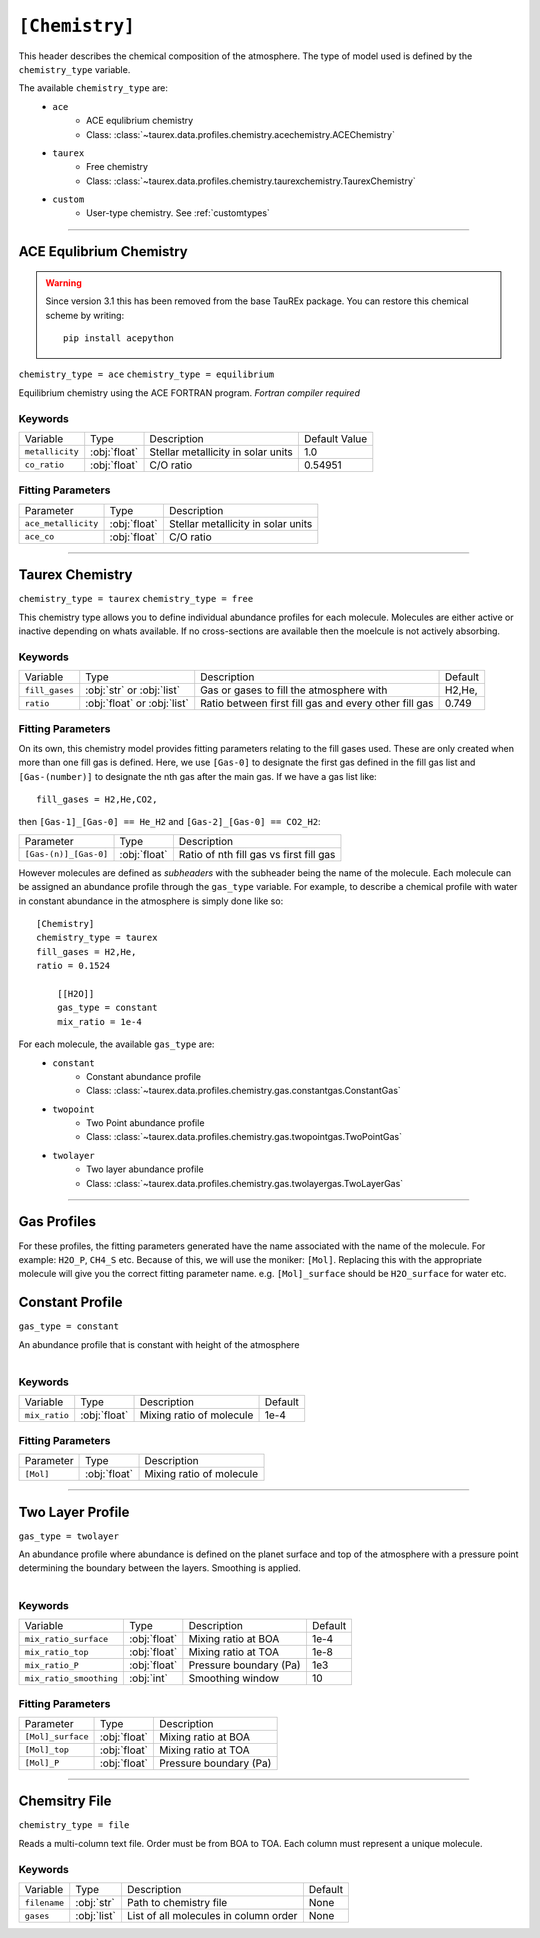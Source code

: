 .. _userchemistry:

===============
``[Chemistry]``
===============

This header describes the chemical composition of the
atmosphere. The type of model used is defined by the
``chemistry_type`` variable.

The available ``chemistry_type`` are:
    - ``ace``
        - ACE equlibrium chemistry
        - Class: :class:`~taurex.data.profiles.chemistry.acechemistry.ACEChemistry`

    - ``taurex``
        - Free chemistry
        - Class: :class:`~taurex.data.profiles.chemistry.taurexchemistry.TaurexChemistry`

    - ``custom``
        - User-type chemistry. See :ref:`customtypes`

------------------------------------

ACE Equlibrium Chemistry
========================

.. warning::

    Since version 3.1 this has been removed from the base TauREx package. You can
    restore this chemical scheme by writing::

        pip install acepython


``chemistry_type = ace``
``chemistry_type = equilibrium``

Equilibrium chemistry using the ACE FORTRAN program. *Fortran compiler required*

--------
Keywords
--------

+-----------------+--------------+------------------------------------+---------------+
| Variable        | Type         | Description                        | Default Value |
+-----------------+--------------+------------------------------------+---------------+
| ``metallicity`` | :obj:`float` | Stellar metallicity in solar units | 1.0           |
+-----------------+--------------+------------------------------------+---------------+
| ``co_ratio``    | :obj:`float` | C/O ratio                          | 0.54951       |
+-----------------+--------------+------------------------------------+---------------+


------------------
Fitting Parameters
------------------

+---------------------+--------------+------------------------------------+
| Parameter           | Type         | Description                        |
+---------------------+--------------+------------------------------------+
| ``ace_metallicity`` | :obj:`float` | Stellar metallicity in solar units |
+---------------------+--------------+------------------------------------+
| ``ace_co``          | :obj:`float` | C/O ratio                          |
+---------------------+--------------+------------------------------------+

--------------------------------------

Taurex Chemistry
================
``chemistry_type = taurex``
``chemistry_type = free``

This chemistry type allows you to define individual
abundance profiles for each molecule. Molecules are either active or inactive depending on
whats available. If no cross-sections are available then the moelcule is not actively absorbing.

--------
Keywords
--------

+----------------+-----------------------------+---------------------------+---------+
| Variable       | Type                        | Description               | Default |
+----------------+-----------------------------+---------------------------+---------+
|                |                             | Gas or gases to fill the  | H2,He,  |
| ``fill_gases`` | :obj:`str` or :obj:`list`   | atmosphere with           |         |
+----------------+-----------------------------+---------------------------+---------+
|                |                             | Ratio between first fill  | 0.749   |
| ``ratio``      | :obj:`float` or :obj:`list` | gas and every other fill  |         |
|                |                             | gas                       |         |
+----------------+-----------------------------+---------------------------+---------+

------------------
Fitting Parameters
------------------

On its own, this chemistry model provides fitting parameters relating to the fill gases used.
These are only created when more than one fill gas is defined.
Here, we use ``[Gas-0]`` to designate the first gas defined in the fill gas list and
``[Gas-(number)]`` to designate the nth gas after the main gas. If we have a
gas list like::

    fill_gases = H2,He,CO2,

then ``[Gas-1]_[Gas-0] == He_H2`` and ``[Gas-2]_[Gas-0] == CO2_H2``:

+-----------------------+-----------------------------+---------------------------+
| Parameter             | Type                        | Description               |
+-----------------------+-----------------------------+---------------------------+
|                       |                             |                           |
| ``[Gas-(n)]_[Gas-0]`` | :obj:`float`                | Ratio of nth fill gas     |
|                       |                             | vs first fill gas         |
+-----------------------+-----------------------------+---------------------------+


However molecules are defined as *subheaders* with the subheader being the name of the molecule.
Each molecule can be assigned an abundance profile through the ``gas_type`` variable.
For example, to describe a chemical profile with water in constant abundance in the atmosphere
is simply done like so::

    [Chemistry]
    chemistry_type = taurex
    fill_gases = H2,He,
    ratio = 0.1524

        [[H2O]]
        gas_type = constant
        mix_ratio = 1e-4

For each molecule, the available ``gas_type`` are:
    - ``constant``
       - Constant abundance profile
       - Class: :class:`~taurex.data.profiles.chemistry.gas.constantgas.ConstantGas`

    - ``twopoint``
        - Two Point abundance profile
        - Class: :class:`~taurex.data.profiles.chemistry.gas.twopointgas.TwoPointGas`

    - ``twolayer``
        - Two layer abundance profile
        - Class: :class:`~taurex.data.profiles.chemistry.gas.twolayergas.TwoLayerGas`

-----------------------------------------


Gas Profiles
============

For these profiles, the fitting parameters generated have
the name associated with the name of the molecule. For example:
``H2O_P``, ``CH4_S`` etc. Because of this, we will use the moniker:
``[Mol]``. Replacing this with the appropriate molecule will give you
the correct fitting parameter name.
e.g. ``[Mol]_surface`` should be ``H2O_surface`` for water etc.



Constant Profile
================

``gas_type = constant``

An abundance profile that is constant with height of the atmosphere

.. figure::  _static/constantgas.png
   :align:   left
   :width: 80%


--------
Keywords
--------
+---------------+-----------------------------+---------------------------+---------+
| Variable      | Type                        | Description               | Default |
+---------------+-----------------------------+---------------------------+---------+
| ``mix_ratio`` | :obj:`float`                | Mixing ratio of molecule  | 1e-4    |
+---------------+-----------------------------+---------------------------+---------+

------------------
Fitting Parameters
------------------

+-----------+-----------------------------+---------------------------+
| Parameter | Type                        | Description               |
+-----------+-----------------------------+---------------------------+
| ``[Mol]`` | :obj:`float`                | Mixing ratio of molecule  |
+-----------+-----------------------------+---------------------------+

--------------------------------------

Two Layer Profile
=================
``gas_type = twolayer``

An abundance profile where abundance is defined on the planet surface and top of
the atmosphere with a pressure point determining the boundary between the layers.
Smoothing is applied.

.. figure::  _static/twolayerabundance.png
   :align:   left
   :width: 80%


--------
Keywords
--------

+-------------------------+--------------+------------------------+---------+
| Variable                | Type         | Description            | Default |
+-------------------------+--------------+------------------------+---------+
| ``mix_ratio_surface``   | :obj:`float` | Mixing ratio at BOA    | 1e-4    |
+-------------------------+--------------+------------------------+---------+
| ``mix_ratio_top``       |              | Mixing ratio at TOA    | 1e-8    |
|                         | :obj:`float` |                        |         |
+-------------------------+--------------+------------------------+---------+
| ``mix_ratio_P``         | :obj:`float` | Pressure boundary (Pa) | 1e3     |
+-------------------------+--------------+------------------------+---------+
| ``mix_ratio_smoothing`` | :obj:`int`   | Smoothing window       | 10      |
+-------------------------+--------------+------------------------+---------+

------------------
Fitting Parameters
------------------

+-------------------+--------------+------------------------+
| Parameter         | Type         | Description            |
+-------------------+--------------+------------------------+
| ``[Mol]_surface`` | :obj:`float` | Mixing ratio at BOA    |
+-------------------+--------------+------------------------+
| ``[Mol]_top``     | :obj:`float` | Mixing ratio at TOA    |
+-------------------+--------------+------------------------+
| ``[Mol]_P``       | :obj:`float` | Pressure boundary (Pa) |
+-------------------+--------------+------------------------+

------------------------------------

Chemsitry File
==============
``chemistry_type = file``

Reads a multi-column text file. Order must be
from BOA to TOA. Each column must represent a unique
molecule.

--------
Keywords
--------

+--------------+--------------+--------------------------+---------+
| Variable     | Type         | Description              | Default |
+--------------+--------------+--------------------------+---------+
| ``filename`` | :obj:`str`   | Path to chemistry file   | None    |
+--------------+--------------+--------------------------+---------+
| ``gases``    | :obj:`list`  | List of all molecules in | None    |
|              |              | column order             |         |
+--------------+--------------+--------------------------+---------+
.. Two Point Profile
.. =================
.. ``gas_type = twopoint``

.. An abundance profile where abundance is defined on the planet surface and top of
.. the atmosphere and interpolated

.. .. figure::  _static/twopointgas.png
..    :align:   left
..    :width: 80%

.. Variables are:
..     - ``mix_ratio_surface``
..         - float
..         - Abundance on the planet surface
..     - ``mix_ratio_top``
..         - float
..         - Abundance on the top of that atmosphere

.. --------
.. Keywords
.. --------


.. ------------------
.. Fitting Parameters
.. ------------------
